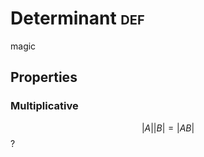 #+AUTHOR: Exr0n
#+TITLE Determinants
* Determinant                                                           :def:
  magic
** Properties
*** Multiplicative
    $$|A||B| = |AB|$$?
